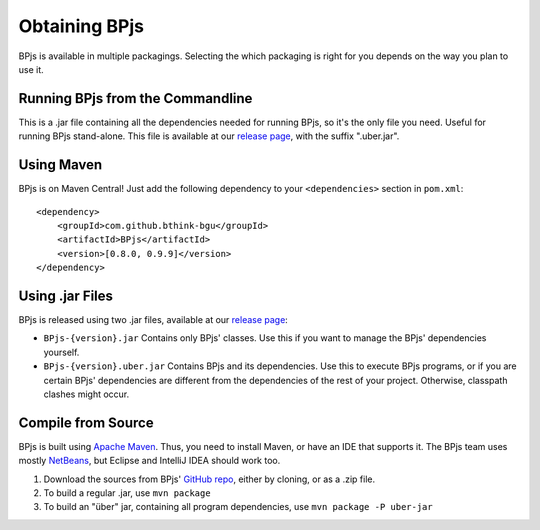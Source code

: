 .. _installing_bpjs:

===============
Obtaining BPjs
===============

BPjs is available in multiple packagings. Selecting the which packaging is right for you depends on the way you plan to use it.

Running BPjs from the Commandline
---------------------------------

This is a .jar file containing all the dependencies needed for running BPjs, so it's the only file you need. Useful for running BPjs stand-alone. This file is available at our `release page`_, with the suffix ".uber.jar".

Using Maven
------------

BPjs is on Maven Central! Just add the following dependency to your ``<dependencies>`` section in ``pom.xml``::

  <dependency>
      <groupId>com.github.bthink-bgu</groupId>
      <artifactId>BPjs</artifactId>
      <version>[0.8.0, 0.9.9]</version>
  </dependency>


Using .jar Files
-----------------

BPjs is released using two .jar files, available at our `release page`_:

* ``BPjs-{version}.jar`` Contains only BPjs' classes. Use this if you want to manage the BPjs' dependencies yourself.

* ``BPjs-{version}.uber.jar`` Contains BPjs and its dependencies. Use this to execute BPjs programs, or if you are certain BPjs' dependencies are different from the dependencies of the rest of your project. Otherwise, classpath clashes might occur.


Compile from Source
--------------------

BPjs is built using `Apache Maven`_. Thus, you need to install Maven, or have an IDE that supports it. The BPjs team uses mostly `NetBeans`_, but Eclipse and IntelliJ IDEA should work too.

#. Download the sources from BPjs' `GitHub repo`_, either by cloning, or as a .zip file.

#. To build a regular .jar, use ``mvn package``

#. To build an "über" jar, containing all program dependencies, use ``mvn package -P uber-jar``

.. _release page: https://github.com/bThink-BGU/BPjs/releases
.. _Apache Maven: https://maven.apache.org
.. _NetBeans: http://netbeans.org
.. _GitHub repo: https://github.com/bThink-BGU/BPjs
